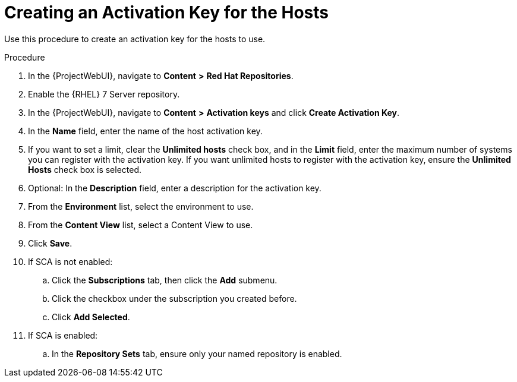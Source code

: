 [id="creating-a-host-activation-key_{context}"]
= Creating an Activation Key for the Hosts

Use this procedure to create an activation key for the hosts to use.

.Procedure
ifndef::orcharhino[]
. In the {ProjectWebUI}, navigate to *Content* *>* *Red Hat Repositories*.
. Enable the {RHEL} 7 Server repository.
endif::[]
. In the {ProjectWebUI}, navigate to *Content* *>* *Activation keys* and click *Create Activation Key*.
. In the *Name* field, enter the name of the host activation key.
. If you want to set a limit, clear the *Unlimited hosts* check box, and in the *Limit* field, enter the maximum number of systems you can register with the activation key.
If you want unlimited hosts to register with the activation key, ensure the *Unlimited Hosts* check box is selected.
. Optional: In the *Description* field, enter a description for the activation key.
. From the *Environment* list, select the environment to use.
. From the *Content View* list, select a Content View to use.
. Click *Save*.
. If SCA is not enabled:
.. Click the *Subscriptions* tab, then click the *Add* submenu.
.. Click the checkbox under the subscription you created before.
.. Click *Add Selected*.
. If SCA is enabled:
.. In the *Repository Sets* tab, ensure only your named repository is enabled.
